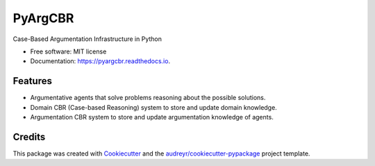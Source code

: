 ========
PyArgCBR
========


.. image:: https://img.shields.io/pypi/v/pyargcbr.svg
        :target: https://pypi.python.org/pypi/pyargcbr

.. image:: https://img.shields.io/travis/jaumejordan/pyargcbr.svg
        :target: https://travis-ci.org/jaumejordan/pyargcbr

.. image:: https://readthedocs.org/projects/pyargcbr/badge/?version=latest
        :target: https://pyargcbr.readthedocs.io/en/latest/?badge=latest
        :alt: Documentation Status




Case-Based Argumentation Infrastructure in Python


* Free software: MIT license
* Documentation: https://pyargcbr.readthedocs.io.


Features
--------

* Argumentative agents that solve problems reasoning about the possible solutions.
* Domain CBR (Case-based Reasoning) system to store and update domain knowledge.
* Argumentation CBR system to store and update argumentation knowledge of agents.

Credits
-------

This package was created with Cookiecutter_ and the `audreyr/cookiecutter-pypackage`_ project template.

.. _Cookiecutter: https://github.com/audreyr/cookiecutter
.. _`audreyr/cookiecutter-pypackage`: https://github.com/audreyr/cookiecutter-pypackage
